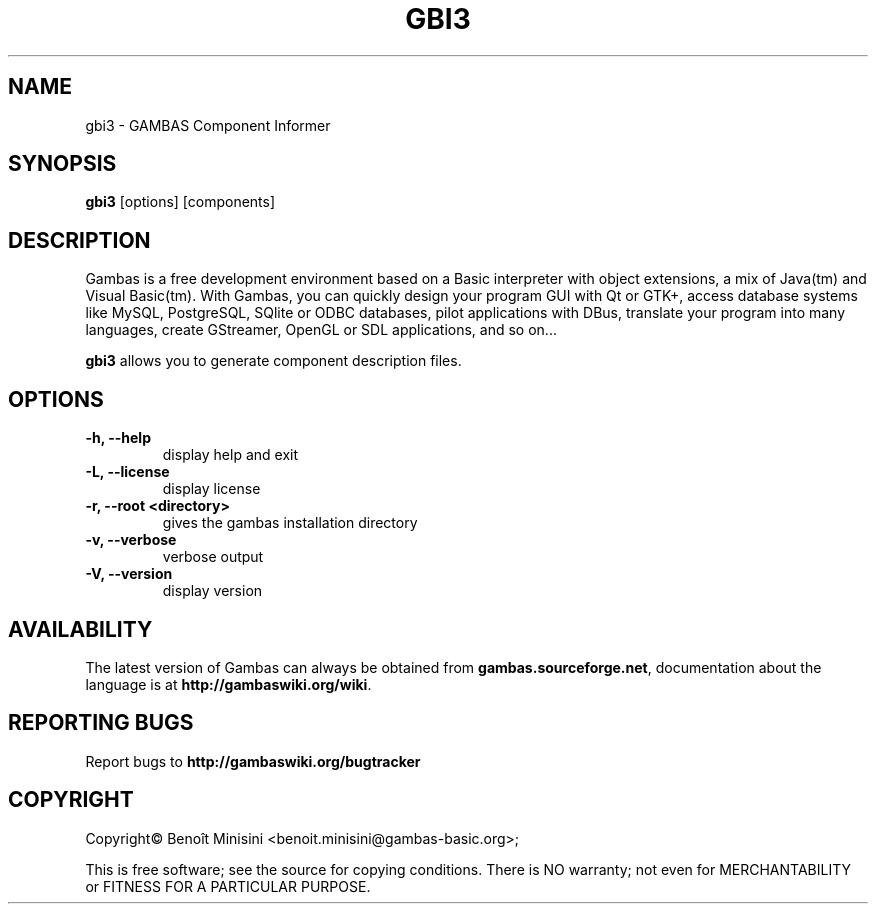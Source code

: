 .TH "GBI3" "1" "August 2024" "" ""

.SH "NAME"
gbi3 \- GAMBAS Component Informer

.SH "SYNOPSIS"
.B gbi3
[options] [components]

.SH "DESCRIPTION"
Gambas is a free development environment based on a Basic interpreter with object extensions, a mix of Java(tm) and Visual Basic(tm).
With Gambas, you can quickly design your program GUI with Qt or GTK+, access database systems like MySQL, PostgreSQL, SQlite or ODBC
databases, pilot applications with DBus, translate your program into many languages, create GStreamer, OpenGL or SDL applications,
and so on...

\fBgbi3\fR allows you to generate component description files.

.SH "OPTIONS"
.TP
\fB\-h, --help\fR
display help and exit
.TP
\fB\-L, --license\fR
display license
.TP
\fB\-r, --root <directory>\fR
gives the gambas installation directory
.TP
\fB\-v, --verbose\fR
verbose output
.TP
\fB\-V, --version\fR
display version

.SH "AVAILABILITY"
The latest version of Gambas can always be obtained from
\fBgambas.sourceforge.net\fR, documentation about the language is at
\fBhttp://gambaswiki.org/wiki\fR.

.SH "REPORTING BUGS"
Report bugs to \fBhttp://gambaswiki.org/bugtracker\fR

.SH "COPYRIGHT"
Copyright\(co Benoît Minisini <benoit.minisini@gambas-basic.org>;
.PP
This is free software; see the source for copying conditions.  There is NO
warranty; not even for MERCHANTABILITY or FITNESS FOR A PARTICULAR PURPOSE.
